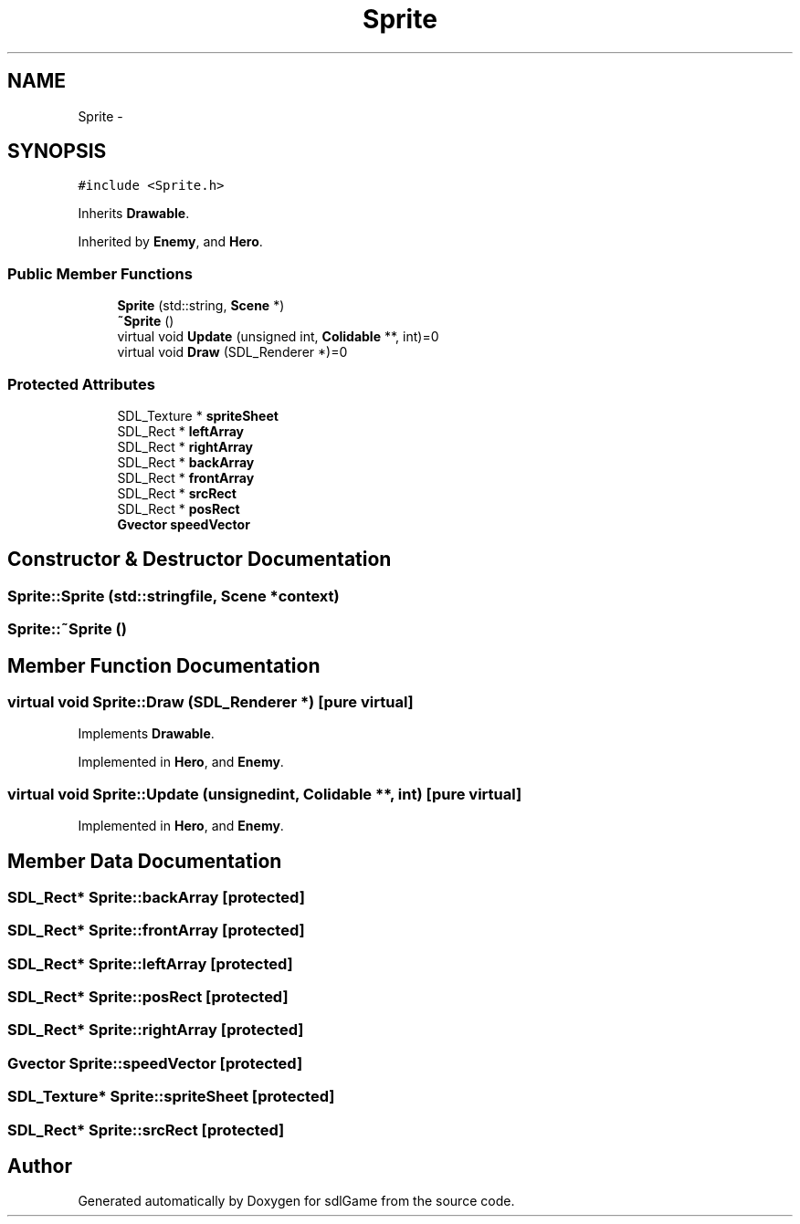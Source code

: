 .TH "Sprite" 3 "Thu Jan 19 2017" "sdlGame" \" -*- nroff -*-
.ad l
.nh
.SH NAME
Sprite \- 
.SH SYNOPSIS
.br
.PP
.PP
\fC#include <Sprite\&.h>\fP
.PP
Inherits \fBDrawable\fP\&.
.PP
Inherited by \fBEnemy\fP, and \fBHero\fP\&.
.SS "Public Member Functions"

.in +1c
.ti -1c
.RI "\fBSprite\fP (std::string, \fBScene\fP *)"
.br
.ti -1c
.RI "\fB~Sprite\fP ()"
.br
.ti -1c
.RI "virtual void \fBUpdate\fP (unsigned int, \fBColidable\fP **, int)=0"
.br
.ti -1c
.RI "virtual void \fBDraw\fP (SDL_Renderer *)=0"
.br
.in -1c
.SS "Protected Attributes"

.in +1c
.ti -1c
.RI "SDL_Texture * \fBspriteSheet\fP"
.br
.ti -1c
.RI "SDL_Rect * \fBleftArray\fP"
.br
.ti -1c
.RI "SDL_Rect * \fBrightArray\fP"
.br
.ti -1c
.RI "SDL_Rect * \fBbackArray\fP"
.br
.ti -1c
.RI "SDL_Rect * \fBfrontArray\fP"
.br
.ti -1c
.RI "SDL_Rect * \fBsrcRect\fP"
.br
.ti -1c
.RI "SDL_Rect * \fBposRect\fP"
.br
.ti -1c
.RI "\fBGvector\fP \fBspeedVector\fP"
.br
.in -1c
.SH "Constructor & Destructor Documentation"
.PP 
.SS "Sprite::Sprite (std::stringfile, \fBScene\fP *context)"

.SS "Sprite::~Sprite ()"

.SH "Member Function Documentation"
.PP 
.SS "virtual void Sprite::Draw (SDL_Renderer *)\fC [pure virtual]\fP"

.PP
Implements \fBDrawable\fP\&.
.PP
Implemented in \fBHero\fP, and \fBEnemy\fP\&.
.SS "virtual void Sprite::Update (unsignedint, \fBColidable\fP **, int)\fC [pure virtual]\fP"

.PP
Implemented in \fBHero\fP, and \fBEnemy\fP\&.
.SH "Member Data Documentation"
.PP 
.SS "SDL_Rect* Sprite::backArray\fC [protected]\fP"

.SS "SDL_Rect* Sprite::frontArray\fC [protected]\fP"

.SS "SDL_Rect* Sprite::leftArray\fC [protected]\fP"

.SS "SDL_Rect* Sprite::posRect\fC [protected]\fP"

.SS "SDL_Rect* Sprite::rightArray\fC [protected]\fP"

.SS "\fBGvector\fP Sprite::speedVector\fC [protected]\fP"

.SS "SDL_Texture* Sprite::spriteSheet\fC [protected]\fP"

.SS "SDL_Rect* Sprite::srcRect\fC [protected]\fP"


.SH "Author"
.PP 
Generated automatically by Doxygen for sdlGame from the source code\&.
